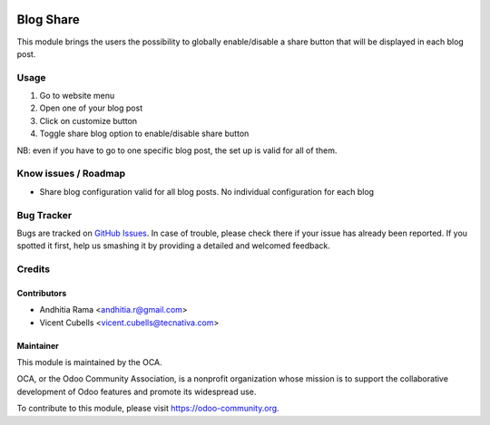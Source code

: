 .. image:: https://img.shields.io/badge/licence-AGPL--3-blue.svg
   :target: http://www.gnu.org/licenses/agpl-3.0-standalone.html
   :alt: License: AGPL-3

==========
Blog Share
==========

This module brings the users the possibility to globally enable/disable a share button
that will be displayed in each blog post.

Usage
=====

1. Go to website menu
2. Open one of your blog post
3. Click on customize button
4. Toggle share blog option to enable/disable share button

NB: even if you have to go to one specific blog post, the set up is valid for all of them.

.. image:: https://odoo-community.org/website/image/ir.attachment/5784_f2813bd/datas
   :alt: Try me on Runbot
   :target: https://runbot.odoo-community.org/runbot/186/9.0

Know issues / Roadmap
=====================
* Share blog configuration valid for all blog posts. No individual configuration for each blog


Bug Tracker
===========

Bugs are tracked on `GitHub Issues <https://github.com/OCA/website/issues>`_.
In case of trouble, please check there if your issue has already been
reported. If you spotted it first, help us smashing it by providing a detailed
and welcomed feedback.

Credits
=======

Contributors
------------

* Andhitia Rama <andhitia.r@gmail.com>
* Vicent Cubells <vicent.cubells@tecnativa.com>

Maintainer
----------

.. image:: https://odoo-community.org/logo.png
   :alt: Odoo Community Association
   :target: https://odoo-community.org

This module is maintained by the OCA.

OCA, or the Odoo Community Association, is a nonprofit organization whose
mission is to support the collaborative development of Odoo features and
promote its widespread use.

To contribute to this module, please visit https://odoo-community.org.
